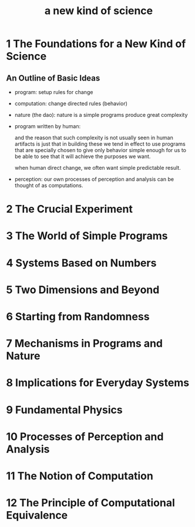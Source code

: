 #+title: a new kind of science

* 1 The Foundations for a New Kind of Science

** An Outline of Basic Ideas

- program: setup rules for change

- computation: change directed rules (behavior)

- nature (the dao):
  nature is a simple programs produce great complexity

- program written by human:

  and the reason that such complexity is not usually seen in human artifacts
  is just that in building these we tend in effect to use programs
  that are specially chosen to give only behavior simple enough for us
  to be able to see that it will achieve the purposes we want.

  when human direct change, we often want simple predictable result.

- perception:
  our own processes of perception and analysis can be thought of as computations.

* 2 The Crucial Experiment
* 3 The World of Simple Programs
* 4 Systems Based on Numbers
* 5 Two Dimensions and Beyond
* 6 Starting from Randomness
* 7 Mechanisms in Programs and Nature
* 8 Implications for Everyday Systems
* 9 Fundamental Physics
* 10 Processes of Perception and Analysis
* 11 The Notion of Computation
* 12 The Principle of Computational Equivalence
